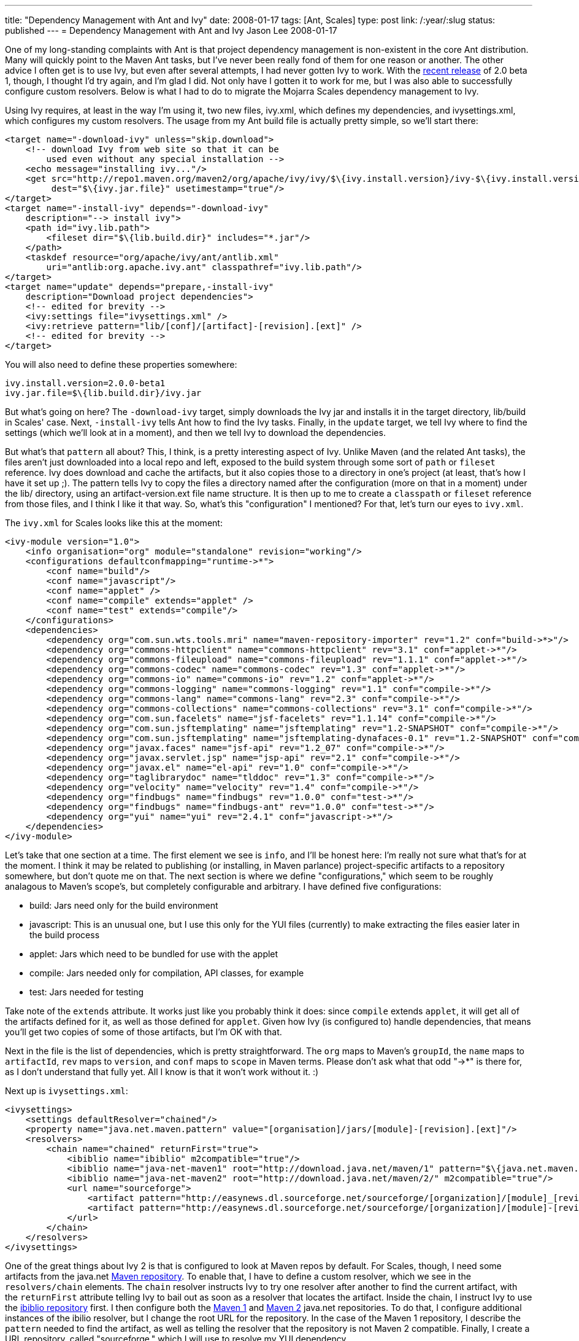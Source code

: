 ---
title: "Dependency Management with Ant and Ivy"
date: 2008-01-17
tags: [Ant, Scales]
type: post
link: /:year/:slug
status: published
---
= Dependency Management with Ant and Ivy
Jason Lee
2008-01-17

One of my long-standing complaints with Ant is that project dependency management is non-existent in the core Ant distribution.  Many will quickly point to the Maven Ant tasks, but I've never been really fond of them for one reason or another.  The other advice I often get is to use Ivy, but even after several attempts, I had never gotten Ivy to work.  With the http://ant.apache.org/ivy/history/2.0.0-beta1/release-notes.html[recent release] of 2.0 beta 1, though, I thought I'd try again, and I'm glad I did.  Not only have I gotten it to work for me, but I was also able to successfully configure custom resolvers.  Below is what I had to do to migrate the Mojarra Scales dependency management to Ivy.
// more

Using Ivy requires, at least in the way I'm using it, two new files, ivy.xml, which defines my dependencies, and ivysettings.xml, which configures my custom resolvers.  The usage from my Ant build file is actually pretty simple, so we'll start there:

[source,xml,linenums]
----
<target name="-download-ivy" unless="skip.download">
    <!-- download Ivy from web site so that it can be
        used even without any special installation -->
    <echo message="installing ivy..."/>
    <get src="http://repo1.maven.org/maven2/org/apache/ivy/ivy/$\{ivy.install.version}/ivy-$\{ivy.install.version}.jar"
         dest="$\{ivy.jar.file}" usetimestamp="true"/>
</target>
<target name="-install-ivy" depends="-download-ivy"
    description="--> install ivy">
    <path id="ivy.lib.path">
        <fileset dir="$\{lib.build.dir}" includes="*.jar"/>
    </path>
    <taskdef resource="org/apache/ivy/ant/antlib.xml"
        uri="antlib:org.apache.ivy.ant" classpathref="ivy.lib.path"/>
</target>
<target name="update" depends="prepare,-install-ivy"
    description="Download project dependencies">
    <!-- edited for brevity -->
    <ivy:settings file="ivysettings.xml" />
    <ivy:retrieve pattern="lib/[conf]/[artifact]-[revision].[ext]" />
    <!-- edited for brevity -->
</target>
----

You will also need to define these properties somewhere:

[source,linenums]
----
ivy.install.version=2.0.0-beta1
ivy.jar.file=$\{lib.build.dir}/ivy.jar
----

But what's going on here?  The `-download-ivy` target, simply downloads the Ivy jar and installs it in the target directory, lib/build in Scales' case.  Next, `-install-ivy` tells Ant how to find the Ivy tasks.  Finally, in the `update` target, we tell Ivy where to find the settings (which we'll look at in a moment), and then we tell Ivy to download the dependencies.

But what's that `pattern` all about?  This, I think, is a pretty interesting aspect of Ivy.  Unlike Maven (and the related Ant tasks), the files aren't just downloaded into a local repo and left, exposed to the build system through some sort of `path` or `fileset` reference.  Ivy does download and cache the artifacts, but it also copies those to a directory in one's project (at least, that's how I have it set up ;). The pattern tells Ivy to copy the files a directory named after the configuration (more on that in a moment) under the lib/ directory, using an artifact-version.ext file name structure.  It is then up to me to create a `classpath` or `fileset` reference from those files, and I think I like it that way.  So, what's this "configuration" I mentioned?  For that, let's turn our eyes to `ivy.xml`.

The `ivy.xml` for Scales looks like this at the moment:

[source,xml,linenums]
----
<ivy-module version="1.0">
    <info organisation="org" module="standalone" revision="working"/>
    <configurations defaultconfmapping="runtime->*">
        <conf name="build"/>
        <conf name="javascript"/>
        <conf name="applet" />
        <conf name="compile" extends="applet" />
        <conf name="test" extends="compile"/>
    </configurations>
    <dependencies>
        <dependency org="com.sun.wts.tools.mri" name="maven-repository-importer" rev="1.2" conf="build->*>"/>
        <dependency org="commons-httpclient" name="commons-httpclient" rev="3.1" conf="applet->*"/>
        <dependency org="commons-fileupload" name="commons-fileupload" rev="1.1.1" conf="applet->*"/>
        <dependency org="commons-codec" name="commons-codec" rev="1.3" conf="applet->*"/>
        <dependency org="commons-io" name="commons-io" rev="1.2" conf="applet->*"/>
        <dependency org="commons-logging" name="commons-logging" rev="1.1" conf="compile->*"/>
        <dependency org="commons-lang" name="commons-lang" rev="2.3" conf="compile->*"/>
        <dependency org="commons-collections" name="commons-collections" rev="3.1" conf="compile->*"/>
        <dependency org="com.sun.facelets" name="jsf-facelets" rev="1.1.14" conf="compile->*"/>
        <dependency org="com.sun.jsftemplating" name="jsftemplating" rev="1.2-SNAPSHOT" conf="compile->*"/>
        <dependency org="com.sun.jsftemplating" name="jsftemplating-dynafaces-0.1" rev="1.2-SNAPSHOT" conf="compile->*"/>
        <dependency org="javax.faces" name="jsf-api" rev="1.2_07" conf="compile->*"/>
        <dependency org="javax.servlet.jsp" name="jsp-api" rev="2.1" conf="compile->*"/>
        <dependency org="javax.el" name="el-api" rev="1.0" conf="compile->*"/>
        <dependency org="taglibrarydoc" name="tlddoc" rev="1.3" conf="compile->*"/>
        <dependency org="velocity" name="velocity" rev="1.4" conf="compile->*"/>
        <dependency org="findbugs" name="findbugs" rev="1.0.0" conf="test->*"/>
        <dependency org="findbugs" name="findbugs-ant" rev="1.0.0" conf="test->*"/>
        <dependency org="yui" name="yui" rev="2.4.1" conf="javascript->*"/>
    </dependencies>
</ivy-module>
----

Let's take that one section at a time.  The first element we see is `info`, and I'll be honest here:  I'm really not sure what that's for at the moment.  I think it may be related to publishing (or installing, in Maven parlance) project-specific artifacts to a repository somewhere, but don't quote me on that.  The next section is where we define "configurations," which seem to be roughly analagous to Maven's scope's, but completely configurable and arbitrary.  I have defined five configurations:

* build: Jars need only for the build environment
* javascript: This is an unusual one, but I use this only for the YUI files (currently) to make extracting the files easier later in the build process
* applet: Jars which need to be bundled for use with the applet
* compile: Jars needed only for compilation, API classes, for example
* test: Jars needed for testing

Take note of the `extends` attribute.  It works just like you probably think it does:  since `compile` extends `applet`, it will get all of the artifacts defined for it, as well as those defined for `applet`.  Given how Ivy (is configured to) handle dependencies, that means you'll get two copies of some of those artifacts, but I'm OK with that.

Next in the file is the list of dependencies, which is pretty straightforward.  The `org` maps to Maven's `groupId`, the `name` maps to `artifactId`, `rev` maps to `version`, and `conf` maps to `scope` in Maven terms.  Please don't ask what that odd "->*" is there for, as I don't understand that fully yet.  All I know is that it won't work without it. :)

Next up is `ivysettings.xml`:

[source,xml,linenums]
----
<ivysettings>
    <settings defaultResolver="chained"/>
    <property name="java.net.maven.pattern" value="[organisation]/jars/[module]-[revision].[ext]"/>
    <resolvers>
        <chain name="chained" returnFirst="true">
            <ibiblio name="ibiblio" m2compatible="true"/>
            <ibiblio name="java-net-maven1" root="http://download.java.net/maven/1" pattern="$\{java.net.maven.pattern}" m2compatible="false"/>
            <ibiblio name="java-net-maven2" root="http://download.java.net/maven/2/" m2compatible="true"/>
            <url name="sourceforge">
                <artifact pattern="http://easynews.dl.sourceforge.net/sourceforge/[organization]/[module]_[revision].zip" />
                <artifact pattern="http://easynews.dl.sourceforge.net/sourceforge/[organization]/[module]-[revision].zip" />
            </url>
        </chain>
    </resolvers>
</ivysettings>
----

One of the great things about Ivy 2 is that is configured to look at Maven repos by default.  For Scales, though, I need some artifacts from the java.net http://download.java.net/maven/1[Maven repository].  To enable that, I have to define a custom resolver, which we see in the `resolvers/chain` elements.  The `chain` resolver instructs Ivy to try one resolver after another to find the current artifact, with the `returnFirst` attribute telling Ivy to bail out as soon as a resolver that locates the artifact.  Inside the chain, I instruct Ivy to use the http://www.ibiblio.org/maven2/[ibiblio repository] first.  I then configure both the http://download.java.net/maven/1[Maven 1] and http://download.java.net/maven/2[Maven 2] java.net repositories.  To do that, I configure additional instances of the ibilio resolver, but I change the root URL for the repository.  In the case of the Maven 1 repository, I describe the `pattern` needed to find the artifact, as well as telling the resolver that the repository is not Maven 2 compatible.  Finally, I create a URL repository, called "sourceforge," which I will use to resolve my YUI dependency.

With all of that in place, I can issue an `ant update` from the command line, and sit back and watch Ivy checking the configured repositories for my dependencies.  It may seem like a lot to configure for dependencies, but Ivy is certainly better than the homegrown dependency management schemes I've seen (and devised), and is certainly less intrusive than migrating wholesale to Maven.  While I <i>am</i> coming around on Maven 2, this will be a great tool for those projects that I can't (or won't) migrate.
